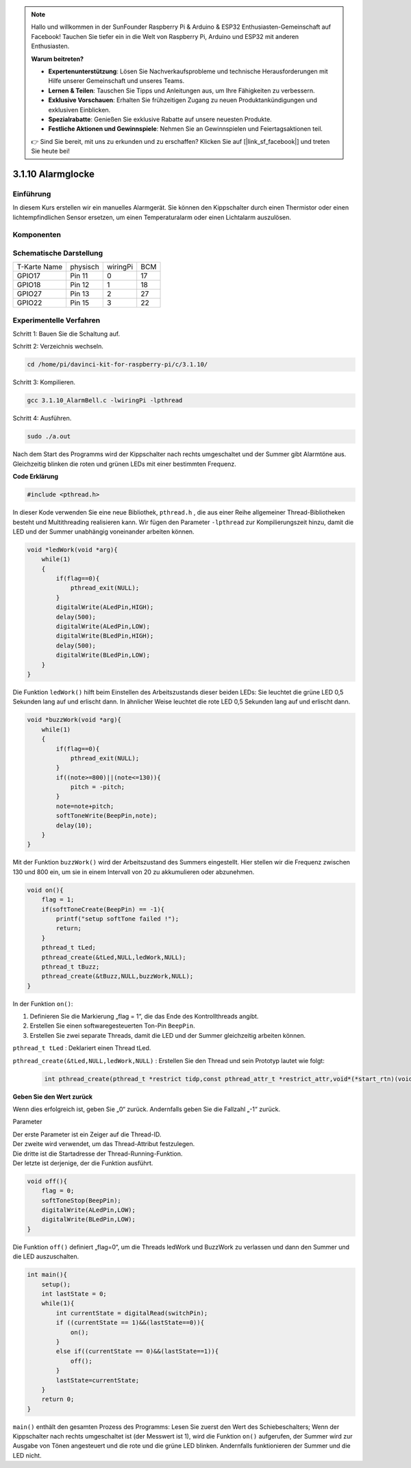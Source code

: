 .. note::

    Hallo und willkommen in der SunFounder Raspberry Pi & Arduino & ESP32 Enthusiasten-Gemeinschaft auf Facebook! Tauchen Sie tiefer ein in die Welt von Raspberry Pi, Arduino und ESP32 mit anderen Enthusiasten.

    **Warum beitreten?**

    - **Expertenunterstützung**: Lösen Sie Nachverkaufsprobleme und technische Herausforderungen mit Hilfe unserer Gemeinschaft und unseres Teams.
    - **Lernen & Teilen**: Tauschen Sie Tipps und Anleitungen aus, um Ihre Fähigkeiten zu verbessern.
    - **Exklusive Vorschauen**: Erhalten Sie frühzeitigen Zugang zu neuen Produktankündigungen und exklusiven Einblicken.
    - **Spezialrabatte**: Genießen Sie exklusive Rabatte auf unsere neuesten Produkte.
    - **Festliche Aktionen und Gewinnspiele**: Nehmen Sie an Gewinnspielen und Feiertagsaktionen teil.

    👉 Sind Sie bereit, mit uns zu erkunden und zu erschaffen? Klicken Sie auf [|link_sf_facebook|] und treten Sie heute bei!

3.1.10 Alarmglocke
====================

Einführung
-----------------

In diesem Kurs erstellen wir ein manuelles Alarmgerät. 
Sie können den Kippschalter durch einen Thermistor oder einen lichtempfindlichen Sensor ersetzen, 
um einen Temperaturalarm oder einen Lichtalarm auszulösen.

Komponenten
---------------

.. image:: ../img/list_Alarm_Bell.png
    :align: center

Schematische Darstellung
-------------------------

============ ======== ======== ===
T-Karte Name physisch wiringPi BCM
GPIO17       Pin 11   0        17
GPIO18       Pin 12   1        18
GPIO27       Pin 13   2        27
GPIO22       Pin 15   3        22
============ ======== ======== ===

.. image:: ../img/Schematic_three_one10.png
   :align: center

Experimentelle Verfahren
-----------------------------

Schritt 1: Bauen Sie die Schaltung auf.

.. image:: ../img/image266.png
   :alt: Alarm Bell_bb
   :width: 800

Schritt 2: Verzeichnis wechseln.

.. raw:: html

   <run></run>

.. code-block:: 

    cd /home/pi/davinci-kit-for-raspberry-pi/c/3.1.10/

Schritt 3: Kompilieren.

.. raw:: html

   <run></run>

.. code-block::

    gcc 3.1.10_AlarmBell.c -lwiringPi -lpthread

Schritt 4: Ausführen.

.. raw:: html

   <run></run>

.. code-block::

    sudo ./a.out

Nach dem Start des Programms wird der Kippschalter nach rechts umgeschaltet und der Summer gibt Alarmtöne aus. 
Gleichzeitig blinken die roten und grünen LEDs mit einer bestimmten Frequenz.

**Code Erklärung**

.. code-block:: c

    #include <pthread.h>

In dieser Kode verwenden Sie eine neue Bibliothek, ``pthread.h`` , 
die aus einer Reihe allgemeiner Thread-Bibliotheken besteht und Multithreading realisieren kann. 
Wir fügen den Parameter ``-lpthread`` zur Kompilierungszeit hinzu, 
damit die LED und der Summer unabhängig voneinander arbeiten können.

.. code-block:: c

    void *ledWork(void *arg){       
        while(1)    
        {   
            if(flag==0){
                pthread_exit(NULL);
            }
            digitalWrite(ALedPin,HIGH);
            delay(500);
            digitalWrite(ALedPin,LOW);
            digitalWrite(BLedPin,HIGH);
            delay(500);
            digitalWrite(BLedPin,LOW);
        }
    }

Die Funktion ``ledWork()`` hilft beim Einstellen des Arbeitszustands dieser beiden LEDs: Sie leuchtet die grüne LED 0,5 Sekunden lang auf und erlischt dann. In ähnlicher Weise leuchtet die rote LED 0,5 Sekunden lang auf und erlischt dann.

.. code-block:: c

    void *buzzWork(void *arg){
        while(1)
        {
            if(flag==0){
                pthread_exit(NULL);
            }
            if((note>=800)||(note<=130)){
                pitch = -pitch;
            }
            note=note+pitch;
            softToneWrite(BeepPin,note);
            delay(10);
        }
    }


Mit der Funktion ``buzzWork()`` wird der Arbeitszustand des Summers eingestellt. 
Hier stellen wir die Frequenz zwischen 130 und 800 ein, 
um sie in einem Intervall von 20 zu akkumulieren oder abzunehmen.

.. code-block:: c

    void on(){
        flag = 1;
        if(softToneCreate(BeepPin) == -1){
            printf("setup softTone failed !");
            return; 
        }    
        pthread_t tLed;     
        pthread_create(&tLed,NULL,ledWork,NULL);    
        pthread_t tBuzz;  
        pthread_create(&tBuzz,NULL,buzzWork,NULL);      
    }

In der Funktion ``on()``:

1. Definieren Sie die Markierung „flag = 1“, die das Ende des Kontrollthreads angibt.
#. Erstellen Sie einen softwaregesteuerten Ton-Pin ``BeepPin``.
#. Erstellen Sie zwei separate Threads, damit die LED und der Summer gleichzeitig arbeiten können.

``pthread_t tLed`` : Deklariert einen Thread tLed.

``pthread_create(&tLed,NULL,ledWork,NULL)`` : Erstellen Sie den Thread und sein Prototyp lautet wie folgt:

    .. code-block:: c

        int pthread_create(pthread_t *restrict tidp,const pthread_attr_t *restrict_attr,void*(*start_rtn)(void*),void *restrict arg);

**Geben Sie den Wert zurück**

Wenn dies erfolgreich ist, geben Sie „0“ zurück. Andernfalls geben Sie die Fallzahl „-1“ zurück.

Parameter

| Der erste Parameter ist ein Zeiger auf die Thread-ID.
| Der zweite wird verwendet, um das Thread-Attribut festzulegen.
| Die dritte ist die Startadresse der Thread-Running-Funktion.
| Der letzte ist derjenige, der die Funktion ausführt.

.. code-block:: c

    void off(){
        flag = 0;
        softToneStop(BeepPin);
        digitalWrite(ALedPin,LOW);
        digitalWrite(BLedPin,LOW);
    }


Die Funktion ``off()`` definiert „flag=0“, 
um die Threads ledWork und BuzzWork zu verlassen und dann den Summer und die LED auszuschalten.

.. code-block:: c

    int main(){       
        setup(); 
        int lastState = 0;
        while(1){
            int currentState = digitalRead(switchPin);
            if ((currentState == 1)&&(lastState==0)){
                on();
            }
            else if((currentState == 0)&&(lastState==1)){
                off();
            }
            lastState=currentState;
        }
        return 0;
    }


``main()`` enthält den gesamten Prozess des Programms: 
Lesen Sie zuerst den Wert des Schiebeschalters; 
Wenn der Kippschalter nach rechts umgeschaltet ist (der Messwert ist 1), 
wird die Funktion ``on()`` aufgerufen, 
der Summer wird zur Ausgabe von Tönen angesteuert und die rote und die grüne LED blinken. 
Andernfalls funktionieren der Summer und die LED nicht.
